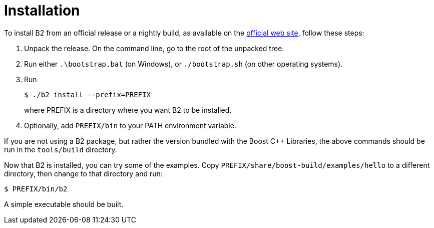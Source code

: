 [[bbv2.installation]]
= Installation

To install B2 from an official release or a nightly build, as
available on the http://boost.org/boost-build2[official web site],
follow these steps:

1.  Unpack the release. On the command line, go to the root of the
unpacked tree.
2.  Run either `.\bootstrap.bat` (on Windows), or `./bootstrap.sh` (on
other operating systems).
3.  Run
+
[source,shell]
----
$ ./b2 install --prefix=PREFIX
----
+
where PREFIX is a directory where you want B2 to be installed.
4.  Optionally, add `PREFIX/bin` to your PATH environment variable.

If you are not using a B2 package, but rather the version
bundled with the Boost {CPP} Libraries, the above commands should be run
in the `tools/build` directory.

Now that B2 is installed, you can try some of the examples.
Copy `PREFIX/share/boost-build/examples/hello` to a different directory,
then change to that directory and run:

[source,shell]
----
$ PREFIX/bin/b2
----

A simple executable should be built.

